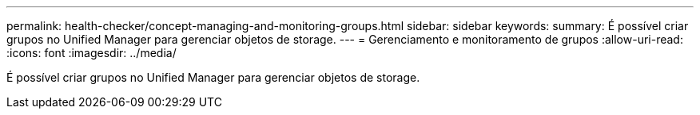 ---
permalink: health-checker/concept-managing-and-monitoring-groups.html 
sidebar: sidebar 
keywords:  
summary: É possível criar grupos no Unified Manager para gerenciar objetos de storage. 
---
= Gerenciamento e monitoramento de grupos
:allow-uri-read: 
:icons: font
:imagesdir: ../media/


[role="lead"]
É possível criar grupos no Unified Manager para gerenciar objetos de storage.
